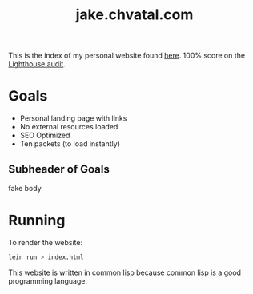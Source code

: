 #+TITLE: jake.chvatal.com

This is the index of my personal website found [[https://jake.chvatal.com][here]].
100% score on the [[https://www.foo.software/lighthouse][Lighthouse audit]].

* Goals
- Personal landing page with links
- No external resources loaded
- SEO Optimized
- Ten packets (to load instantly)

** Subheader of Goals
fake body

* Running
To render the website:
#+BEGIN_SRC sh
lein run > index.html
#+END_SRC

This website is written in common lisp because common lisp is a good programming language.
